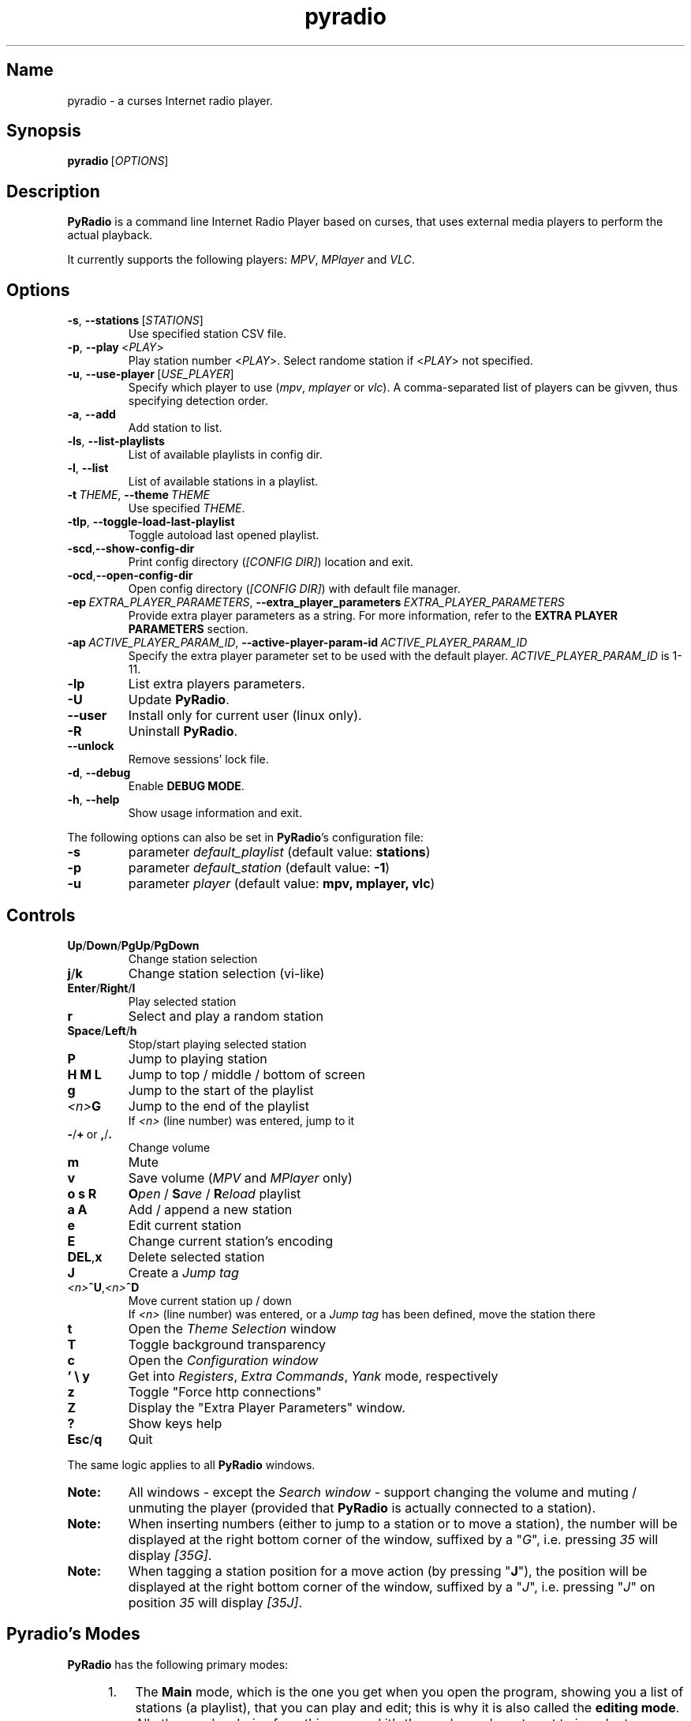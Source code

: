 .\" Copyright (C) 2011 Ben Dowling <http://www.coderholic.com/pyradio>
.\" This manual is freely distributable under the terms of the GPL.
.\"
.TH pyradio 1 "January 2022" PyRadio

.SH Name
.PP
pyradio \- a curses Internet radio player.

.SH Synopsis
.PP
\fBpyradio\fR\ [\fIOPTIONS\fR]

.SH Description
.PP
.B PyRadio
is a command line Internet Radio Player based on curses, that uses external media players to perform the actual playback.
.PP
It currently supports the following players: \fIMPV\fR, \fIMPlayer\fR and \fIVLC\fR.

.SH Options

.IP \fB-s\fR,\fB\ \--stations\ \fR[\fISTATIONS\fR]
Use specified station CSV file.
.IP \fB-p\fR,\fB\ \--play\ \fR\<\fIPLAY\fR\>
Play station number \fR\<\fIPLAY\fR\>. Select randome station if \fR\<\fIPLAY\fR\> not specified.
.IP \fB-u\fR,\fB\ \--use-player\ \fR[\fIUSE_PLAYER\fR]
Specify which player to use (\fImpv\fR,\ \fImplayer\fR\ or\ \fIvlc\fR). A comma-separated list of players can be givven, thus specifying detection order.
.IP \fB-a\fR,\fB\ \--add
Add station to list.
.IP \fB-ls\fR,\fB\ \--list-playlists
List of available playlists in config dir.
.IP \fB-l\fR,\fB\ \--list
List of available stations in a playlist.
.IP \fB-t\fR\ \fITHEME\fR,\ \fB--theme\fR\ \fITHEME\fR
Use specified \fITHEME\fR.
.IP \fB-tlp\fR,\ \fB--toggle-load-last-playlist
Toggle autoload last opened playlist.
.IP \fB-scd\fR,\fB--show-config-dir\fR
Print config directory (\fI[CONFIG DIR]\fR) location and exit.
.IP \fB-ocd\fR,\fB--open-config-dir\fR
Open config directory (\fI[CONFIG DIR]\fR) with default file manager.
.IP \fB-ep\ \fIEXTRA_PLAYER_PARAMETERS\fR,\ \fB--extra_player_parameters\ \fIEXTRA_PLAYER_PARAMETERS\fR
Provide extra player parameters as a string. For more information, refer to the \fBEXTRA PLAYER PARAMETERS\fR section.
.IP \fB-ap\fR\ \fIACTIVE_PLAYER_PARAM_ID\fR,\ \fB--active-player-param-id\fR\ \fIACTIVE_PLAYER_PARAM_ID\fR
Specify the extra player parameter set to be used with the default player. \fIACTIVE_PLAYER_PARAM_ID\fR is 1-11.
.IP \fB-lp
List extra players parameters.
.IP \fB-U
Update \fBPyRadio\fR.
.IP \fB--user
Install only for current user (linux only).
.IP \fB-R
Uninstall \fBPyRadio\fR.
.IP \fB--unlock
Remove sessions' lock file.
.IP \fB-d\fR,\fB\ \--debug
Enable \fBDEBUG MODE\fR.
.IP \fB-h\fR,\fB\ \--help
Show usage information and exit.

.RE
.PP
The following options can also be set in \fBPyRadio\fR’s configuration file:

.IP \fB-s\fR
parameter \fIdefault_playlist\fR (default value: \fBstations\fR)
.IP \fB-p\fR
parameter \fIdefault_station\fR (default value: \fB-1\fR)
.IP \fB-u\fR
parameter \fIplayer\fR (default value: \fBmpv, mplayer, vlc\fR)

.SH Controls

.IP \fBUp\fR/\fBDown\fR/\fBPgUp\fR/\fBPgDown
Change station selection
.IP \fBj\fR/\fBk
Change station selection (vi-like)
.IP \fBEnter\fR/\fBRight\fR/\fBl
Play selected station
.IP \fBr
Select and play a random station
.IP \fBSpace\fR/\fBLeft\fR/\fBh
Stop/start playing selected station
.IP \fBP\fR
Jump to playing station
.IP \fBH\ M\ L
Jump to top / middle / bottom of screen
.IP \fBg
Jump to the start of the playlist
.IP \fI<n>\fBG
Jump to the end of the playlist
.br
If \fI<n>\fR (line number) was entered, jump to it
.IP \fB-\fR/\fB+\fR\ or\ \fB,\fR/\fB.
Change volume
.IP \fBm
Mute
.IP \fBv
Save volume (\fIMPV\fR and \fIMPlayer\fR only)
.IP \fBo\ s\ R
\fBO\fIpen\fR / \fBS\fIave\fR / \fBR\fIeload\fR playlist
.IP \fBa\ A\fR
Add / append a new station
.IP \fBe\fR
Edit current station
.IP \fBE\fR
Change current station's encoding
.IP \fBDEL\fR,\fBx
Delete selected station
.IP \fBJ
Create a \fIJump tag
.IP \fI<n>\fB^U\fR,\fI<n>\fB^D
Move current station up / down
.br
If \fI<n>\fR (line number) was entered, or a \fIJump tag\fR has been defined, move the station there
.IP \fBt
Open the \fITheme Selection\fR window
.IP \fBT
Toggle background transparency
.IP \fBc
Open the \fIConfiguration window
.IP \fB'\ \\\\\ y\fR
Get into \fIRegisters\fR, \fIExtra Commands\fR, \fIYank\fR mode, respectively
.IP \fBz\fR
Toggle "Force http connections"
.IP \fBZ\fR
Display the "Extra Player Parameters" window.
.IP \fB?
Show keys help
.IP \fBEsc\fR/\fBq
Quit

.P
The same logic applies to all \fBPyRadio\fR windows.

.IP \fBNote:
All windows - except the \fISearch window\fR - support changing the volume and muting / unmuting the player (provided that \fBPyRadio\fR is actually connected to a station).

.IP \fBNote:
When inserting numbers (either to jump to a station or to move a station), the number will be displayed at the right bottom corner of the window, suffixed by a "\fIG\fR", i.e. pressing \fI35\fR will display \fI[35G]\fR.

.IP \fBNote:
When tagging a station position for a move action (by pressing "\fBJ\fR"), the position will be displayed at the right bottom corner of the window, suffixed by a "\fIJ\fR", i.e. pressing "\fIJ\fR" on position \fI35\fR will display \fI[35J]\fR.

.SH Pyradio's Modes

\fBPyRadio\fR has the following primary modes:

.RS 5
.IP 1. 3
The \fBMain\fR mode, which is the one you get when you open the program, showing you a list of stations (a playlist), that you can play and edit; this is why it is also called the \fBediting mode\fR. All other modes derive from this one, and it's the mode you have to get to in order to terminate the program.

.IP 2. 3
The \fBPlaylist\fR mode, which you can open by pressing "\fBo\fR". Then you can open, create, paste a station, etc.

.IP 3. 3
The \fBRegisters\fR mode. This is identical to the "\fIPlaylist\fR" mode, but instead of displaying playlists, it displays register. You can enter this mode by pressing "\fB''\fR" (two single quotes) and exit from it by pressing "\fBEsc\fR" or "\fBq\fR". You can also press "\fB'\fR" (single quote) to get to the "\fIPlaylist\fR" mode and back.

.IP 4. 3
The \fBRegister Main\fR mode, which is identical to the "\fIMain\fR" mode, except it displays the content of a \fBnamed\fR register.

.IP 5. 3
The \fBListening\fR mode, which is intended to be used when you want \fBPyRadio\fR to just play your favorite station and not take up too much space. It is ideal for tilling window manager use, as the whole TUI can be reduced all the way down to a single line (displaying the "\fIStatus Bar\fR"). In this mode, adjusting, muting and saving the volume are the only actions available. To get \fBPyRadio\fR back to normal operation one would just resize its window to a reasonable size (7 lines vertically, or more).

.RE


A set of \fBsecondary modes\fR is also available (a secondary mode works within a primary one):

.RE
.RS 5
.IP 1. 3
The \fBExtra Commands\fR mode, which gives you access to extra commands. You can enter this mode by pressing "\fB\\\fR" (backslash). Then a backslash is displayed at the bottom right corner of the window.

.IP 2. 3
The \fBYank (Copy)\fR mode, which is used to copy stations to \fBregisters\fR. You can enter this mode by pressing "\fBy\fR". Then a "\fIy\fR" is displayed at the bottom right corner of the window.

.IP 3. 3
The \fBOpen Register\fR mode, which is used to open a register or get into the \fIRegisters\fR or \fIRegister Main\fR mode. You can enter this mode by pressing "\fB'\fR" (single quote). Then a single quote is displayed at the bottom right corner of the window.

.IP 4. 3
The \fBPaste\fR mode, which is available in the \fIStation editor\fR window only. It is designed to help the user paste a URL (and optionally a station's name). Why you might ask... Well, the \fIStation editor\fR normally treats the "\fI?\fR" and "\fI\\\fR" characters as special characters (actually commands). So, if a URL which contains these characters (more frequently the "\fI?\fR" character) is pasted it will be corrupted unless the \fBPaste\fR mode is enabled.

.RE

The functions availabe through the \fIsecondary modes\fR are content dependant, so you can see what command is available by pressing "\fB?\fR" while within such a mode. Pressing any other key will exit the secondary mode.

\fBTiling manager modes\fR

.RS 5

These modes are specifically designed to be used with tiling window managers, trying to face a rapid reduction of window height or width (or both).

.IP 1. 3
The \fBLimited Height\fR mode, which is automatically enabled when the window height gets \fIbelow 8 lines\fR.

In this mode, only a limited information is visible and if playback is on, the volume is the only thing that can be adjusted (or muted) and saved. This is the \fBLimited display\fR.

.IP 2. 3
The \fBLimited Width\fR mode, which is automatically enabled when the window width get bellow certain limits:

.RE
.RS 8
.IP a. 3
When the width gets \fIbellow 40 columns\fR, all windows will be closed and the main window will be the only visible one (either displaying stations, playlists or registers).

.IP b. 3
When the width gets \fIbellow 20 columns\fR, the \fBLimited display\fR will be activated.

.SH Config File
\fBPyRadio\fR upon its execution tries to read its configuration file (i.e. \fI~/.config/pyradio/config\fR). If this file is not found, it will be created. If an error occurs while parsing it, an error message will be displayed and \fBPyRadio\fR will terminate.

The file contains parameters such as the player to use, the playlist to load etc. It is heavily commented, so that manual editing is really easy. The best practice to manually edit this file is executing \fBPyRadio\fR with the \fB-ocd\fR command line option, which will open the configuration directory in your file manager, and then edit it using your preferable text editor.

The file can also be altered while \fBPyRadio\fR is running, by pressing "\fIc\fR", which will open the "\fIConfiguration window\fR". This window presents all \fBPyRadio\fR options and provide the way to change them and finally save them by pressing "\fIs\fR".

In any case, \fBPyRadio\fR will save the file before exiting (or in case Ctrl-C is pressed) if needed (e.g. if a config parameter has been changed during its execution).

If saving the configuration file fails, \fBPyRadio\fR will create a back up file and terminate. When restarted, \fBPyRadio\fR will try to restore previously used settings from the said back up file.

.SH About Playlist Files
.PP
\fBPyRadio\fR reads the stations to use from a CSV file, where each line contains two columns, the first being the station name and the second being the stream URL.
.PP
Optionally, a third column can be inserted, stating the encoding used by the station (more on this at \fBSpecifying Stations' Encoding\fR).
.PP
\fBPyRadio\fR will by default load the user's stations file (e.g. \fI~/.config/pyradio/stations.csv\fR). If this file is not found, it will be created and populated with a default set of stations.

.IP \fBTip:
If you already have a custom \fIstations.csv\fR file, but want to update it with \fBPyRadio\fR's default one, you just rename it, run \fBPyRadio\fR (so that the default one get created) and then merge the two files.

.IP \fBNote:
Older versions used to use \fI~/.pyradio\fR as default stations file. If this file is found, it will be copied to use's config directory (e.g. \fI~/.config/pyradio\fR) and renamed to \fIstations.csv\fR or if this file exists, to \fIpyradio.csv\fR. In this case, this file will be the default one.

.PP
.B
Specifying a playlist to load (command line)

.PP
\fBPyRadio\fR will normally load its default playlist file, as described above, upon its execution. A different file can be loaded when the \fI-s\fR command line option is used.

.PP
The \fI-s\fR option will accept:

.HP

\fI*\fR a relative or absolute file name.

\fI*\fR the name of a playlist file which is already in its configuration directory.

\fI*\fR the number of a playlist file, as provided by the \fI-ls\fR command line option.

.PP
\fBExamples:\fR

.HP
To load a playlist called "\fIblues.csv\fR", one would use the command:

.RS 5
\fBpyradio -s /path/to/\fIblues.csv\fR

.RE
If this file was saved inside \fBPyRadio\fR's configuration directory, one could use the following command:

.RS 5
\fBpyradio -s \fIblues\fR

.RE
To use the playlist number, one would execute the commands:

.RS 5

\fBpyradio -ls\fI

Playlists found in "/home/user/.config/pyradio"
  1. hip-hop
  2. party
  3. stations
  4. huge
  \fB5. blues\fI
  6. rock
  7. pop

\fBpyradio -s \fI5\fR


.IP \fBNote\fR
The default playlist to load can also be set in \fBPyRadio\fR’s configuration file, parameter \fIdefault_playlist\fR (default value is \fIstations\fR).



.RE
.PP
.B
Autoloading playlists

As already stated, \fBPyRadio\fR will normally load its default playlist (called "\fBstations\fR") upon startup.

This behavior can be then changed in two ways:

.RS 5
.IP 1. 3
Changing the default playlist.

This is accomplished using the "\fBDef. playlist\fR" configuration option (optionally along with the "\fBDef. station\fR" option).

.IP 2. 3
Always loading the last used playlist at startup.

This is accomplished using the "\fBOpen last playlist\fR" configuration option.

In this case, the last used playlist will be opened the next time \fBPyRadio\fR will be executed, trying to restore the previously selected station or starting playback.

This option will take precedence before the "\fBDef. playlist\fR" configuration option (if it is used) and the "\fI-s\fR" ("\fI--stations\fR") command line option.

.RS 3
.IP \fBNote:\fR
When the "\fBOpen last playlist\fR" configuration option is set, all playlist operations will be performed to the last opened playlist. In order to use the "\fI-a\fR" ("\fI--add\fR") or "\fI-l\fR" ("\fI--list\fR") command line options along with the "\fI-s\fR" ("\fI--stations\fR") command line option, the "\fI-tlp\fR" "\fI--toggle-load-last-playlist\fR") option can be used to temporarily deactivate autoloading.
.RE
.RE

.PP
.B
Managing Playlists (within Pyradio)

Once \fBPyRadio\fR has been loaded, one can perform a series of actions on the current playlist and set of playlists saved in its configuration directory.

Currently, the following actions are available:

Pressing "\fIa\fR" or "\fIA\fR" will enable you to add a new station (either below the currently selected station or at the end of the list), while "\fIe\fR" will edit the currently selected station. All of these actions will open the "\fIStation editor\fR".

If you just want to change the encoding of the selected station, just press "\fIE\fR". If the station is currently playing, playback will be restarted so that the encoding's change takes effect (hopefully correctly displaying the station/song title).

Then, when this is done, you can either save the modified playlist, by pressing "\fIs\fR", or reload the playlist from disk, by pressing "\fIR\fR". A modified playlist will \fIautomatically\fR be saved when \fBPyRadio\fR exits (or Ctrl-C is pressed).

One thing you may also want to do is remove a station from a playlist, e.g. when found that it not longer works. You can do that by pressing "\fIDEL\fR" or "\fIx\fR".

Finally, opening another playlist is also possible. Just press "\fIo\fR" and you will be presented with a list of saved playists to choose from. These playlists must be saved beforehand in \fBPyRadio\fR's configuration directory.

While executing any of the previous actions, you may get confirmation messages (when opening a playlist while the current one is modified but not saved, for example) or error messages (when an action fails). Just follow the on screen information, keeping in mind that a capital letter as an answer will save this answer in \fBPyRadio\fR's configuration file for future reference.

.PP
.B
Managing “Foreign” Playlists

A playlist that does not reside within the program’s configuration directory is considered a "\fIforeign\fR" playlist. This playlist can only be opened by the \fB-s\fR command line option.

When this happens, \fBPyRadio\fR will offer you the choise to copy the playlist in its configuration directory, thus making it available for manipulation within the program.

If a playlist of the same name already exists in the configuration directory, the "\fIforeign\fR" playlist will be time-stamped. For example, if a "\fIforeign\fR" playlist is named "\fIstations.csv\fR", it will be named "\fI2019-01-11_13-35-47_stations.csv\fR" (provided that the action was taked on January 11, 2019 at 13:35:47).


.PP
.B
Playlist History

\fBPyRadio\fR will keep a history of all the playlists opened (within a given session), so that navigating between them is made easy.

In order to go back to the previous playlist, the user just has to press "\fI\\\\\fR" (double backslash). To get to the first playlist "\fI\\]\fR" (backslash - closing square bracket) can be used.

Going forward in history is not supported.

.SH Search Function

On any window presenting a list of items (stations, playlists, themes) a \fBsearch function\fR is available by pressing "\fI/\fR".

The \fISearch Window\fR supports normal and extend editing and in session history.

One can always get help by pressing the "\fI?\fR" key.

After a search term has been successfully found (search is case insensitive), next occurrence can be obtained using the "\fIn\fR" key and previous occurrence can be obtained using the "\fIN\fR" key.

.SH Line Editor

\fBPyRadio\fR "\fISearch function\fR" and "\fIStation editor\fR" use a \fILine editor\fR to permit typing and editing stations' data.

The \fILine editor\fR works both on \fBPython 2\fR and \fBPython 3\fR, but does not provide the same functionality for both versions:

.RS 5
.IP \fI*\fR 2
In \fBPython 2\fR, only ASCII characters can be inserted.
.IP \fI*\fR 2
In \fBPython 3\fR, no such restriction exists.  Furthermore, using CJK characters is also supported.

.RE

.PP
One can always display help by pressing "\fI?\fR", but that pauses a drawback; one cannot actually have a "\fI?\fR" withing the string.

To do that, one would have to use the backslash key "\fI\\\fR" and then press "\fI?\fR".

To sum it all up:

.IP
1. Press "\fI?\fR" to get help.
.IP
2. Press "\fI\\?\fR" to get a "\fI?\fR".
.IP
3. Press "\fI\\\\\fR" to get a "\fI\\\fR".

.PP
When in \fIStation editor\fR, the \fBLine editor\fR recognizes an extra mode: \fBPaste mode\fR.

This mode is enabled by pressing "\fB\\p\fR" and gets automatically disabled when the focus moves off the line editors.

This mode is designed to directly accept the "\fI?\fR" and "\fI\\\fR" characters (which are normally used as commands indicators). This makes it possible to easily paste a station's name and URL, especially when the "\fI?\fR" and "\fI\\\fR" characters exist in them; it is very common to have them in URLs.

.PP
\fBCJK Characters Support\fR

The \fILine editor\fR supports the insertion of \fICJK Unified Ideographs [1]\fR, as described on \fICJK Unified Ideographs (Unicode block) [2]\fR, also known as URO, abbreviation of Unified Repertoire and Ordering. These characters, although encoded as a single code-poin (character), actually take up a 2-character space, when rendered on the terminal.

A depiction of the editor's behavior can be seen at this image:

\fIhttps://members.hellug.gr/sng/pyradio/pyradio-editor.jpg\fR

[1] \fIhttps://en.wikipedia.org/wiki/CJK_Unified_Ideographs\fR

[2] \fIhttps://en.wikipedia.org/wiki/CJK_Unified_Ideographs_(Unicode_block)\fR


.SH Moving Stations Around

Rearranging the order of the stations in the playlist is another feature PyRadio offers.

All you have to do is specify the \fIsource\fR station (the station to be moved) and the position it will be moved to (\fItarget\fR).

There are three way to do that:

.RS 5

.IP 1. 3
Press \fICtrl-U\fR or \fICtrl-D\fR to move the current station up or down.
.IP 2. 3
Type a station number and press \fICtrl-U\fR or \fICtrl-D\fR to move the current station there.
.IP 3. 3
Go to the position you want to move a station to, and press "\fIJ\fR". This will tag this position (making it the target of the move). Then go to the station you want to move and press \fICtrl-U\fR or \fICtrl-D\fR to move it there.


.SH Specifying Stations' Encoding

Normally, stations provide information about their status (including the title of the song playing, which \fBPyRadio\fR displays) in Unicode (\fIutf-8\fR encoded). Therefore, \fBPyRadio\fR will use \fIutf-8\fR to decode such data, by default.

In an ideal world that would be the case for all stations and everything would be ok and as far as \fBPyRadio\fR is concerned, songs' titles would be correctly displayed. Unfortunately, this is not the case.

A lot of stations encode and transmit data in a different encoding (typically the encoding used at the region the come from). The result in \fBPyRadio\fR would be that a song title would be incorrectly displayed, not displayed at all, or trying to displaying it might even break \fBPyRadio\fR's layout.

.IP \fBNote\fR
\fIvlc\fR will not work in this case; it presumably tries to decode the said data beforehand, probably using \fIutf-8\fR by default, and when it fails, it provides a "\fI(null)\fR" string, instead of the actual data. So, you'd better not use \fIvlc\fR if such stations are in your playlists.

.PP
\fBPyRadio\fR addresses this issue by allowing the user to declare the encoding to use either in a station by station mode or globally.

.PP
.B
Station By Station Encoding Declaration

As previously stated, a \fBPyRadio\fR's playlist can optionally contain a third column (in addition to the station name and station URL columns), which declares the station's encoding.

So, when a \fInon-utf-8\fR encoded station is inserted in a playlist, its encoding can also be declared along with its other data. The drawback of this feature is that an encoding must be declared for \fBall stations\fR (so that the \fBCSV\fR file structure remains valid). To put it simple, since one station comprises the third column, all stations must do so as well.

This may seem intimidating (and difficult to achieve), but it's actually really simple; just add a "\fI,\fR" character at the end of the line of each station that uses the default encoding. In this way, all stations comprise the third column (either by declaring an actual encoding or leaving it empty).

Example:

Suppose we have a playlist with one \fIutf-8\fR encoded station:

.HP

\fIStation1\fB,\fIStation1_URL

.PP
Now we want to add "\fIStation2\fR" which is \fIiso-8859-7\fR (Greek) encoded.

Since we know \fBall stations\fR must comprise the third (encoding) column, we add it to the existing station:


.HP

\fIStation1\fB,\fIStation1_URL\fB,

.PP
This way we add an empty encoding, forcing
.PP
Finally, we insert the new station to the playlist:

.HP

\fIStation1\fB,\fIStation1_URL\fB,\fI
.br
Station2\fB,\fIStation2_URL\fB,\fIiso-8859-7

.IP \fBNote\fR
Using the \fB-a\fR command line option will save you all this trouble, as it will automatically take care of creating a valid \fBCSV\fR file. Alternatively, you can change the selected station's encoding by pressing "\fIE\fR" while in \fBPyRadio\fR.


.PP
.B
Global Encoding Declaration

\fBPyRadio\fR's configuration file contains the parameter \fBdefault_encoding\fR, which by default is set to \fIutf-8\fR.

Setting this parameter to a different encoding, will permit \fBPyRadio\fR to successfully decode such stations.

This would be useful in the case where most of your stations do not use \fIutf-8\fR. Instead of editing the playlist and add the encoding to each and every affected station, you just set it globally.

.PP
.B
Finding The Right Encoding

A valid encoding list can be found at:

\fIhttps://docs.python.org/2.7/library/codecs.html#standard-encodings

\fRreplacing \fI2.7\fR with specific version: \fI3.0\fR up to current python version.

.SH Player Detection / Selection
.PP
\fBPyRadio\fR is basically built around the existence of a valid media player it can use. Thus, it will auto detect the existence of its supported players upon its execution.
.PP
Currently, it supports \fIMPV\fR, \fIMPlayer\fR and \fIVLC\fR, and it will look for them in that order. If none of them is found, the program will terminate with an error.
.PP
Users can alter this default behavior by using the \fB-u\fR command line option. This option will permit the user either to specify the player to use, or change the detection order.
.PP
Example:

.IP \fBpyradio\ -u\ vlc
will instruct \fBPyRadio\fR to use VLC; if it is not found, the program will terminate with an error.

.IP \fBpyradio\ -u\ vlc,mplayer,mpv
will instruct \fBPyRadio\fR to look for VLC, then MPlayer and finaly for MPV and use whichever it finds first; if none is found, the program will terminate with an error.


.IP \fBNote\fR
The default player to use can also be set in \fBPyRadio\fR’s configuration file, parameter \fIplayer\fR (default value is \fImpv, mplayer, vlc\fR).

.SH
\fBExtra Player Parameters\fR

All three supported players can accept a significant number of "\fIcommand line parameters\fR", which are well documented and accessible through man pages (on linux and macOs) or the documentation (on Windows).

\fBPyRadio\fR uses some of these parameters in order to execute and communicate with the players. In particular, the following parameters are in use \fBby default\fR:

.RS 5
.IP \fBPlayer\fR 10
\fBParameters\fR
.IP \fBmpv\fR 10
--no-video, --quiet, --input-ipc-server, --input-unix-socket, --playlist, --profile
.IP \fBmplayer\fR 10
-vo, -quiet, -playlist, -profile
.IP \fBvlc\fR 10
-Irc, -vv. \fIOn Windows only:\fR --rc-host, --file-logging, --logmode, --log-verbose, --logfile
.RE

.IP \fBNote\fR
The user should not use or change the above player parameters. Failing to do so, may render the player \fBunusable\fR.

.P
\fBPyRadio\fR provides a way for the user to add extra parameters to the player, either by a command line parameter, or the "\fIConfiguration Window\fR" (under "\fIPlayer:\fR").

This way, 10 sets of parameters can be inserted and made available for selection.

\fBUsing The Command Line\fR

When the command line parameter (\fB-epp\fR or \fB-extra_player_parameters\fR) is used, the parameters specified must be of a specific format, and will be added to the list of parameters and made default for the player for the current session.

The format of the parameter is the following: \fI[\fBplayer_name\fR:\fBparameters\fI]\fR.

Where:

.RS 5
.IP \fBplayer_name\fR
the name of the player (\fImpv\fR, \fImplayer\fR or \fIvlc\fR)
.IP \fBparameters\fR
the actual player parameters
.RE

.P
Example:

.HP

\fIpyradio -epp "vlc:--force-dolby-surround 2"\fR


.IP \fBNote\fR
When a parameter is passed to \fImpv\fR or \fImplayer\fR, \fBPyRadio\fR will use the default player profile (called \fBPyRadio\fR).

.P
For \fImpv\fR and \fImplayer\fR a profile can be specified (\fIvlc\fR does not support profiles). In this case the format of the \fBparameters\fR part of the command line is: \fI[\fBprofile\fR:\fBprofile_name\fI]\fR.

Where:
.RS 5
.IP \fBprofile
the word "\fIprofile\fR"
.IP \fBprofile_name
the name of a profile. The profile must be already defined in the player's configuration file.
.RE

.P
Example:

.HP

\fIpyradio -epp "mpv:profile:second_sound_card"


.P
\fBUsing The Configuration Window\fR

When the user uses the configuration window (shown in the following image), he is presented with an interface which will permit him to select the player to use with \fBPyRadio\fR and edit its extra parameters.

[pyradio-player-selection.jpg](https://members.hellug.gr/sng/pyradio/pyradio-player-selection.jpg)

Each of the supported players can have up to 11 sets of extra parameters (the first one is the default).

The user can add ("\fBa\fR") a new parameter, edit ("\fBe\fR") an existing set and delete ("\fBx\fR" or "\fBDEL\fR") one.

\fBChanging Parameters' Set\fR

.P
When all desired parameter sets are already defined, using the \fB-ap\fR (\fB--active-player-param-id\fR) command line parameter can activate the set that corresponds to the number specified. The number to use for any given set can be retrieved using the \fB-lp\fR (\fB--list-player-parameters\fR) command line parameter.

While \fBPyRadio\fR is running, the user can change the parameters' set used by the player using the "\fIPlayer Extra Parameters\fR" window, by pressing "\fBZ\fR".

If playback is on, changing the player's parameters will make the player restart the playback so that the new parameters is used.

.IP \fBNote\fR
Any changes made this way will not be saved but will be in effect until \fBPyRadio\fR terminates.

.SH Player Connection Protocol

Most radio stations use plain old http protocol to broadcast, but some of them use https.

Experience has shown that playing a \fBhttps\fR radio station depends on the combination of the station's configuration and the player used.

If such a station fails to play, one might as well try to use \fBhttp\fR protocol to connect to it.

\fBPyRadio\fR provides a way to instruct the player used to do so; the "\fIForce http connections\fR" configuration parameter. If it is \fIFalse\fR (the default), the player will use whatever protocol the station proposes (either \fBhttp\fR or \fBhttps\fR). When changed to \fBTrue\fR, all connections will use the \fBhttp\fR protocol.

When the selected player is initialized (at program startup), it reads this configuration parameter and acts accordingly.

If the parameter has to be changed mid-session (without restarting the program), one would press "\fIz\fR" to display the "\fIConnection Type\fR" window, where the parameter's value can be set as desired.

.IP \fBNote\fR
Changes made using the "\fIConnection Type\fR" window are not stored; next time the program is executed, it will use whatever value the configuration parameter holds. Furthermore, changing the configuration stored value, will not affect the "working" value of the parameter.

.SH Player Default Volume Level
.PP
\fIMPV\fR and \fIMPlayer\fR, when started, use their saved (or default) volume level to play any multimedia content. Fortunately, this is not the case with \fIVLC\fR.
.PP
This introduces a problem to \fBPyRadio\fR: every time a user plays a station (i.e restarts playback), even though he may have already set the volume to a desired level, the playback starts at the player's default level.
.PP
The way to come around it, is to save the desired volume level in a way that it will be used by the player whenever it is restarted.
.PP
This is done by typing "\fIv\fR" right after setting a desired volume level.
.PP
\fBMPV\fR
.PP
\fIMPV\fR uses profiles to customize its behavior.
.PP
\fBPyRadio\fR defines a profile called "\fI[pyradio]\fR" in MPV's configuration file (e.g. \fI~/.config/mpv/mpv.conf\fR). This profile will be used every time playback is started.
.PP
Example:

.HP

\fIvolume=100

[pyradio]
.br
volume=50

.PP
\fBMPlayer\fR
.PP
\fIMPlayer\fR uses profiles to customize its behavior as well.
.PP
\fBPyRadio\fR defines a profile called "\fI[pyradio]\fR" in MPV's configuration file (e.g. \fI~/.mplayer/config\fR). This profile will be used every time playback is started.
.PP
Example:

.HP

\fIvolume=100

[pyradio]
.br
volstep=1
.br
softvol=1
.br
softvol-max=300
.br
volstep=1
.br
volume=50

.IP \fBNote:
Starting with \fBpyradioR v. 0.8.9\fR, \fImplayer\fR's default profile will use its internal mixer to adjust its volume; this is accompliced using the "\fIsoftvol=1\fR" and "\fIsoftvol-max=300\fR" lines above. The user may choose to remove these lines from the config (to activate system-wide volume adjustment) or add them to the config (in case the profile was created by an older \fBPyRadio\fR version).

.SH Displaying Station Info

When a connection to a radio station has been established, the station starts sending audio data for the user to listen to.

Well, that's obvious, right?

Yes, but this is just half of the story.

The station actually also sends identification data, audio format data, notifications, etc. Part of this non-audio data transmitted by a station is the title of the song currently playing; this is why we can have this data displayed at the bottom of the screen.

Now, not all stations send the whole set of data; most send their name, website, genre and bitrate, for example, but some may ommit the website or the genre.

\fBPyRadio\fR can receive, decode and display this data, and even help the user to identify an unknown station. This is the way to do it:

After a connection to a station has been established (after playback has started), just press "\fIi\fR" to display the station's info.

The window that appears includes the "\fIPlaylist Name\fR" (the station name we have in the playlist) and the "\fIReported Name\fR" (the name the station transmitted to us) among other fields (an example can be seen here: \fIhttps://members.hellug.gr/sng/pyradio/pyradio-station-info.jpg\fR . If these two names are not identical, the user can press "\fIr\fR" to rename the station in the playlist using the "\fIReported Name\fR". This way an unknown station (when only the URL is known) can be correctly identified (after being inserted in a playlist with a dummy station name).


.SH Copying And Pasting - Registers

\fBPyRadio\fR takes the concept of \fBregisters\fR from i\fIvim\fR (\fIhttps://www.vim.org\fR), and adapts their function to its own needs. So this is how it all works.

There are 36 named registers (name is \fBa-z\fR, \fB0-9\fR) and one unnamed register.

.IP \fBNamed\ registers\fR
are actually files that contain stations and can be opened and edited as regular playlist files. There are some differences in handling them: they are accessible either individually or using a special window, they are automatically saved, and writing errors are ignored. The later means that registers should not be regarded as normal playlist files that can be safely saved and used forever; this is true as long as there's no problem with writing to them; if a writing error occurs they may get overwritten or emptied. To permanently save a register, on would \fBrename\fR it to a normal playlist file.

.IP The\ \fBunnamed\ register\fR
holds just one station (the one that has been copied or added to a register or deleted from a playlist), and it is the one used when pasting to a register or a playlist. One can see its contents by pressing "\fB\\u\fR".


.P
To \fBcopy\fR a station to a register one would press "\fBy\fR" and:

.RS 5
.IP \fI*\fR 2
one of "\fBa-z\fR", "\fB0-9\fR" to add it to the corresponding \fInamed\fR register. The \fIunnamed\fR register is also populated.

.IP \fI*\fR 2
\fBENTER\fR to add it to the \fIunnamed\fR register.

.RE
To \fBopen\fR a \fInamed\fR register, one would press "\fB'\fR" (single quote) and:

.RS 5
.IP \fI*\fR 2
one of "\fBa-z\fR", "\fB0-9\fR" to open the corresponding register.

.IP \fI*\fR 2
"\fB'\fR" (single quote) to open the "\fIRegisters window\fR", so that a register can be selected.

.RE
To \fBrename\fR a \fInamed\fR register, one would press "\fB\\r\fR" either in the "\fIRegisters window\fR" or while editing the register.

To \fBclear a named register\fR, one would press "\fB\\c\fR" either in the "\fIRegisters window\fR" or while editing the register.

To \fBclear all registers\fR, one would press "\fB\\C\fR" either in the "\fIRegisters window\fR" or while editing a playlist or a register.

To \fBpaste\fR the \fIunnamed\fR register to a playlist or register, one would press:

.RS 5
.IP \fI*\fR 2
"\fBp\fR" while editing a playlist or register.

.IP \fI*\fR 2
"\fB\\p\fR" while editing a playlist or register. This would open the "\fIPaste selection\fR" window.

.IP \fI*\fR 2
"\fB\\p\fR" in the "\fIPlaylist Selection\fR or the "\fIRegisters\fR" window.

.RE

.SH Pyradio Themes
.PP

\fBPyRadio\fR comes with 6 preconfigured (hard coded) themes:

.IP \fBdark\fR\ (8\ color\ theme)
This is the appearance \fBPyRadio\fR has always had. Enabled by default.
.IP \fBlight\fR\ (8\ color\ theme)
A theme for light terminal background settings.
.IP \fBdark_16_colors\fR\ (16\ color\ theme)
\fIdark\fR theme alternative.
.IP \fBlight_16_colors\fR\ (16\ color\ theme)
\fIlight\fR theme alternative.
.IP \fBwhite_on_black\fR\ or\ \fBwob\fR\ (256\ color\ b&w\ theme)
A theme for dark terminal background settings.
.IP \fBblack_on_white\fR\ or\ \fBbow\fR\ (256\ color\ b&w\ theme)
A theme for light terminal background settings.

.PP
Furthermore, three 256-color system themes (these are actual files saved in the \fIthemes\fR installation directory) are also available: \fBbrown_by_sng\fR, \fBpink_by_sng\fR and \fBpurple_by_sng\fR.

.PP
The visual result of an applied theme greatly depends on the terminal settings (e.g. foreground and background color settings, palette used, number of colors supported, real or pseudo-transparency support, etc.)

Pressing "\fBt\fR" will bring up the \fITheme selection window\fR, which can be used to activate a theme and set the default one.

.IP \fBNote\fR
Themes that use more colors than those supported by the terminal in use, will not be present in the \fITheme selection window\fR. Furthermore, if a such a theme is set as default (or requested using the "\fB-t\fR" command line option), \fBPyRadio\fR will fall-back to the "\fBdark\fR" theme, (or the "\fBlight\fR" theme, if the terminal supports 8 colors and default theme is set to "\fIlight_16_colors\fR"), and will display a relevant messages at program startup.

.PP
The \fITheme selection window\fR will remain open after activating a theme, so that the user can inspect the visual result and easily change it, if desired. Then, when he is satisfied with the activated theme, the window will have to be manually closed (by pressing "\fBq\fR" or any other relevant key - pressing "\fB?\fR" will bring up its help).

The use of custom themes and theme editing is not implemented yet; theses are features for future releases.

.PP
\fBUsing Transparency\fR

\fBPyRadio\fR themes are able to be used with a transparent background.

Pressing "\fBT\fR"  will toggle the transparency setting (it is \fIoff\fR by default) and save this state in \fBPyRadio\fR's configuration file.

Setting transparency on, will actually force \fBPyRadio\fR to not use its own background color, effectively making it to display whatever is on the terminal (color/picture/transparency). The visual result depends on terminal settings and whether a compositor is running.

When the \fITheme selection window\fR is visible, a "\fI[T]\fR" string displayed at its bottom right corner will indicate that transparency is \fIon\fR.

.SH Mouse Support

Being a console application, \fBPyRadio\fR was never intended to work with a mouse.

Furthermore, when using the mouse on a console application, the result is highly dependent on the terminal used and the way it implements mouse support.

Having said that, and since the question of using the mouse with \fBPyRadio\fR has been risen, basic mouse support has been implemented; starting, stopping and muting the player, scrolling within the playlist and adjusting the player's volume is now possible using the mouse.

All one has to do is enable mouse support in the "\fIConfig Window\fR" (mouse support is disabled by default) and restart \fBPyRadio\fR for the change to take effect.

Then, the mouse can be used as follows:

.RS 5

.IP \fBClick
Change selection

.IP \fBDouble\ click
Start / stop the player

.IP \fBMiddle\ click
Toggle player muting (does not work with all terminals)

.IP \fBWheel
Scroll up / down

.IP \fBShift-Wheel
Adjust volume (does not work with all terminals)

.RE

.SH Online Radio Directory Services

\fBPyRadio\fR supports the following \fIOnline Radio Directory services\fR:

.IP \fBRadioBrowser\ -\ \fIhttps://www.radio-browser.info/\fR

This is a community driven effort (like wikipedia) with the aim of collecting as many internet radio and TV stations as possible.

For more information please refer to the relevant man page: \fIpyradio_rb(1)\fR.

.PP
To access supported services, just press "\fIO\fR" at the program's main window.


.SH Session Locking

\fBPyRadio\fR uses session locking, which actually means that only the first instance executed within a given session will be able to write to the configuration file.

Subsequent instances will be "\fIlocked\fR. This means that the user can still play stations, load and edit playlists, load and test themes, but any changes will \fBnot\fR be recorded in the configuration file.

\fBSession unlocking\fR

If for any reason \fBPyRadio\fR always starts in \fIlocked mode\fR, one can \fBunclock\fR the session, using the "\fB--unlock\fR" command line paremater.

.SH Update Notification
.PP
\fBPyRadio\fR will periodically (once every 10 days) check whether a new version has been released.

If so, a notification message will be displayed, informing the user about it and asking to proceed with updating the program (provided this is not a distribution package).

.SH Cleaning Up

\fBPyRadio\fR will uninstall all previously installed versions when updated (using the \fB-U\fR command line parameter), so no extra steps are needed any more to house keep your system.

.SH Debug Mode
.PP
Adding the \fB-d\fR option to the command line will instruct \fBPyRadio\fR to enter \fBDebug mode\fR, which means that it will print debug messages to a file. This file will always reside in the user's home directory and will be named \fIpyradio.log\fR.
.PP
In case of a bug or a glitch, please include this file to the issue you will open in github  at \<\fIhttps://github.com/coderholic/pyradio/issues\fR\>

.SH Reporting Bugs
.PP
When a bug is found, please do report it by opening an issue at github at \<\fIhttps://github.com/coderholic/pyradio/issues\fR\>, as already stated above.

In you report you should, at the very least, state your \fIpyradio version\fR, \fIpython version\fR and \fImethod of installation\fR (built from source, AUR, snap, whatever).

It would be really useful to include \fB~/pyradio.log\fR in your report.

To create it, enter the following commands in a terminal:

.HP

\fI$\fR \fBrm ~/pyradio.log\fR
.br
\fI$\fR \fBpyradio -d\fR

.PP
Then try to reproduce the bug and exit pyradio.

Finally, include the file produced in your report.

.SH Acknowlegement

.PP
\fBPyRadio\fR uses code from the following projects:

.RS 5

.IP 1. 3
\fBCJKwrap\fR (\fIhttps://gitlab.com/fgallaire/cjkwrap\fR) by Florent Gallaire - A library for wrapping and filling UTF-8 CJK text.

.IP 2. 3
\fBranger\fR (\fIhttps://ranger.github.io/\fR) - A console file manager with VI key bindings.

.IP 3. 3
\fBVifm\fR (\fIhttps://vifm.info/\fR) -  A file manager with curses interface, which provides a Vi[m]-like environment.

.SH Files
.PP
.I /usr/share/doc/pyradio/README.html

.I /usr/share/doc/pyradio/build.html

.I /usr/share/doc/pyradio/radio-browser.html

.I /usr/share/doc/pyradio/windows.html

.I /usr/share/doc/pyradio/windows-mplayer.html

.I /usr/share/licenses/pyradio/LICENSE

.IP \fBNote:
On \fBMac OS\fR, these file may be installed in \fI/usr/local/share/doc/pyradio\fR, depending on whether or not \fBSIP\fR is enabled.


.SH Authors
.PP
\fBBen Dowling\fR\ \<\fIhttps://github.com/coderholic\fR\>,\ (Origianl\ author)
.PP
\fBKirill Klenov\fR\ \<\fIhttps://github.com/klen\fR\>,\ (2012)
.PP
\fBLaurent Stacul\fR\ \<\fIhttps://github.com/stac47\fR\>,\ (2013)
.PP
\fBPeter Stevenson (2E0PGS)\fR\ \<\fIhttps://github.com/2E0PGS\fR\>,\ (2018)
.PP
\fBSpiros Georgaras\fR\ \<\fIhttps://github.com/s-n-g\fR\>,\ (2018-2021)
.PP
You can see a complete list of contributors at
  https://github.com/coderholic/pyradio/graphs/contributors

.SH See also

    pyradio_rb(1)
